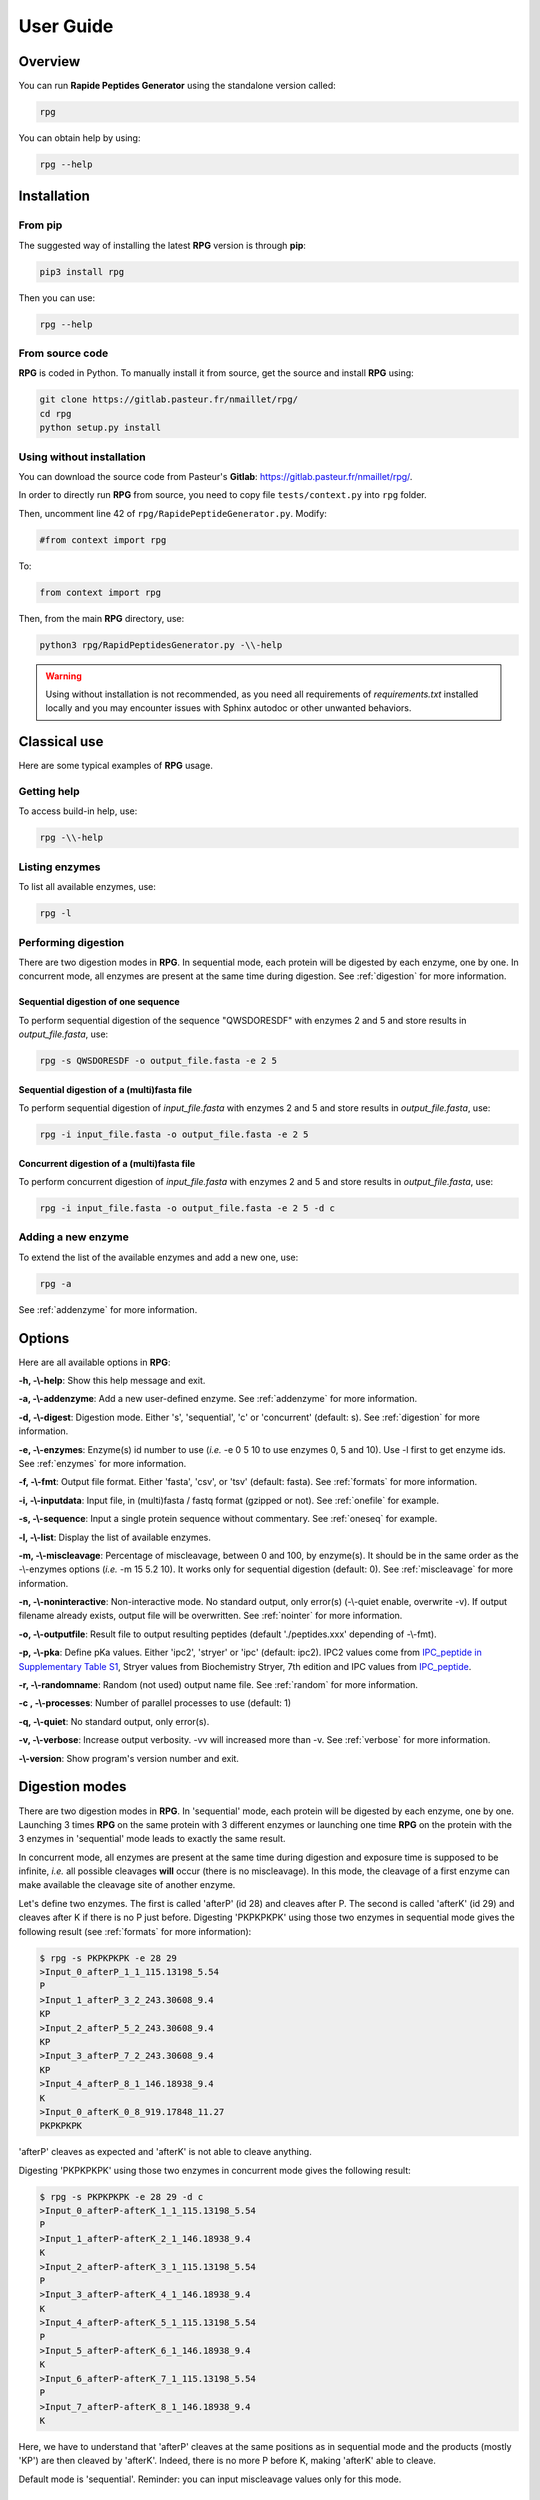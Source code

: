 ==========
User Guide
==========


Overview
========

You can run **Rapide Peptides Generator** using the standalone version called:

.. code-block:: shell

    rpg

You can obtain help by using:

.. code-block:: shell

    rpg --help


Installation
============

From pip
--------

The suggested way of installing the latest **RPG** version is through **pip**:

.. code-block:: shell

    pip3 install rpg

Then you can use:

.. code-block:: shell

    rpg --help

From source code
----------------

**RPG** is coded in Python. To manually install it from source, get the source and install **RPG** using:

.. code-block:: shell

    git clone https://gitlab.pasteur.fr/nmaillet/rpg/
    cd rpg
    python setup.py install

Using without installation
--------------------------

You can download the source code from Pasteur's **Gitlab**: https://gitlab.pasteur.fr/nmaillet/rpg/.

In order to directly run **RPG** from source, you need to copy file ``tests/context.py`` into ``rpg`` folder.

Then, uncomment line 42 of ``rpg/RapidePeptideGenerator.py``. Modify:

.. code-block:: python

    #from context import rpg

To:

.. code-block:: python

    from context import rpg

Then, from the main **RPG** directory, use:

.. code-block:: shell

    python3 rpg/RapidPeptidesGenerator.py -\\-help

.. warning:: Using without installation is not recommended, as you need all requirements of `requirements.txt` installed locally and you may encounter issues with Sphinx autodoc or other unwanted behaviors.


Classical use
=============

Here are some typical examples of **RPG** usage.

Getting help
------------

To access build-in help, use:

.. code-block:: shell

    rpg -\\-help

Listing enzymes
---------------

To list all available enzymes, use:

.. code-block:: shell

    rpg -l

Performing digestion
--------------------

There are two digestion modes in **RPG**. In sequential mode, each protein will be digested by each enzyme, one by one. In concurrent mode, all enzymes are present at the same time during digestion. See :ref:`digestion` for more information.

.. _oneseq:

Sequential digestion of one sequence
""""""""""""""""""""""""""""""""""""

To perform sequential digestion of the sequence "QWSDORESDF" with enzymes 2 and 5 and store results in `output_file.fasta`, use:

.. code-block:: shell

    rpg -s QWSDORESDF -o output_file.fasta -e 2 5

.. _onefile:

Sequential digestion of a (multi)fasta file
"""""""""""""""""""""""""""""""""""""""""""

To perform sequential digestion of `input_file.fasta` with enzymes 2 and 5 and store results in `output_file.fasta`, use:

.. code-block:: shell

    rpg -i input_file.fasta -o output_file.fasta -e 2 5

Concurrent digestion of a (multi)fasta file
"""""""""""""""""""""""""""""""""""""""""""

To perform concurrent digestion of `input_file.fasta` with enzymes 2 and 5 and store results in `output_file.fasta`, use:

.. code-block:: shell

    rpg -i input_file.fasta -o output_file.fasta -e 2 5 -d c

Adding a new enzyme
-------------------

To extend the list of the available enzymes and add a new one, use:

.. code-block:: shell

    rpg -a

See :ref:`addenzyme` for more information.


Options
=======

Here are all available options in **RPG**:

**-h, -\\-help**: Show this help message and exit.

**-a, -\\-addenzyme**: Add a new user-defined enzyme. See :ref:`addenzyme` for more information.

**-d, -\\-digest**: Digestion mode. Either 's', 'sequential', 'c' or 'concurrent' (default: s). See :ref:`digestion` for more information.

**-e, -\\-enzymes**: Enzyme(s) id number to use (*i.e.* -e 0 5 10 to use enzymes 0, 5 and 10). Use -l first to get enzyme ids. See :ref:`enzymes` for more information.

**-f, -\\-fmt**: Output file format. Either 'fasta', 'csv', or 'tsv' (default: fasta). See :ref:`formats` for more information.

**-i, -\\-inputdata**: Input file, in (multi)fasta / fastq format (gzipped or not). See :ref:`onefile` for example.

**-s, -\\-sequence**:  Input a single protein sequence without commentary. See :ref:`oneseq` for example.

**-l, -\\-list**: Display the list of available enzymes.

**-m, -\\-miscleavage**: Percentage of miscleavage, between 0 and 100, by enzyme(s). It should be in the same order as the -\\-enzymes options (*i.e.* -m 15 5.2 10). It works only for sequential digestion (default: 0). See :ref:`miscleavage` for more information.

**-n, -\\-noninteractive**: Non-interactive mode. No standard output, only error(s) (-\\-quiet enable, overwrite -v). If output filename already exists, output file will be overwritten. See :ref:`nointer` for more information.

**-o, -\\-outputfile**: Result file to output resulting peptides (default './peptides.xxx' depending of -\\-fmt).

**-p, -\\-pka**: Define pKa values. Either 'ipc2', 'stryer' or 'ipc' (default: ipc2). IPC2 values come from `IPC_peptide in Supplementary Table S1 <https://doi.org/10.1093/nar/gkab295>`_, Stryer values from Biochemistry Stryer, 7th edition and IPC values from `IPC_peptide <http://isoelectric.org/theory.html>`_.

**-r, -\\-randomname**: Random (not used) output name file. See :ref:`random` for more information.

**-c , -\\-processes**: Number of parallel processes to use (default: 1)

**-q, -\\-quiet**: No standard output, only error(s).

**-v, -\\-verbose**: Increase output verbosity. -vv will increased more than -v. See :ref:`verbose` for more information.

**-\\-version**: Show program's version number and exit.


.. _digestion:

Digestion modes
===============

There are two digestion modes in **RPG**. In 'sequential' mode, each protein will be digested by each enzyme, one by one. Launching 3 times **RPG** on the same protein with 3 different enzymes or launching one time **RPG** on the protein with the 3 enzymes in 'sequential' mode leads to exactly the same result.

In concurrent mode, all enzymes are present at the same time during digestion and exposure time is supposed to be infinite, *i.e.* all possible cleavages **will** occur (there is no miscleavage). In this mode, the cleavage of a first enzyme can make available the cleavage site of another enzyme.

Let's define two enzymes. The first is called 'afterP' (id 28) and cleaves after P. The second is called 'afterK' (id 29) and cleaves after K if there is no P just before. Digesting 'PKPKPKPK' using those two enzymes in sequential mode gives the following result (see :ref:`formats` for more information):

.. code-block:: shell

    $ rpg -s PKPKPKPK -e 28 29
    >Input_0_afterP_1_1_115.13198_5.54
    P
    >Input_1_afterP_3_2_243.30608_9.4
    KP
    >Input_2_afterP_5_2_243.30608_9.4
    KP
    >Input_3_afterP_7_2_243.30608_9.4
    KP
    >Input_4_afterP_8_1_146.18938_9.4
    K
    >Input_0_afterK_0_8_919.17848_11.27
    PKPKPKPK

'afterP' cleaves as expected and 'afterK' is not able to cleave anything.

Digesting 'PKPKPKPK' using those two enzymes in concurrent mode gives the following result:

.. code-block:: shell

    $ rpg -s PKPKPKPK -e 28 29 -d c
    >Input_0_afterP-afterK_1_1_115.13198_5.54
    P
    >Input_1_afterP-afterK_2_1_146.18938_9.4
    K
    >Input_2_afterP-afterK_3_1_115.13198_5.54
    P
    >Input_3_afterP-afterK_4_1_146.18938_9.4
    K
    >Input_4_afterP-afterK_5_1_115.13198_5.54
    P
    >Input_5_afterP-afterK_6_1_146.18938_9.4
    K
    >Input_6_afterP-afterK_7_1_115.13198_5.54
    P
    >Input_7_afterP-afterK_8_1_146.18938_9.4
    K

Here, we have to understand that 'afterP' cleaves at the same positions as in sequential mode and the products (mostly 'KP') are then cleaved by 'afterK'. Indeed, there is no more P before K, making 'afterK' able to cleave.

Default mode is 'sequential'. Reminder: you can input miscleavage values only for this mode.


.. _miscleavage:

Miscleavage
===========

Sometimes an enzyme does not cleave at a given position even if requirements are fulfilled. This event is called miscleavage and can have biological, chemical or physical origins. To take into account this behavior in **RPG**, one can assign a miscleavage value to an enzyme, expressed as a **percentage**.

For example, using:

.. code-block:: shell

    rpg -s QWSDORESDF -e 1 2 3 -m 1.4 2.6

will assign a miscleavage probability of `1.4%` to enzyme `1`, a miscleavage probability of `2.6%` to enzyme `2` and a miscleavage probability of `0%` to enzyme `3` (default behavior). For enzyme `1`, each cleavage will then have a probability of 0.014 to **not** occur.


.. _nointer:

Non-interactive mode
====================

Option **-n, -\\-noninteractive** force **RPG** to not print any standard output, only error(s) are displayed in the shell. It enable '-\\-quiet' option and overwrites -\\-verbose option. If output filename already exists, the output file will be systematically overwritten. This option is mostly used in cluster or pipeline when user does not want **RPG** to wait for input or display anything but errors.


.. _formats:

Output
======

Output of **RPG** contains the following information in one line for each generated peptide, in this order:

    - Header of original sequence or 'Input' if the sequence is directly inputed in **RPG**, *i.e.*, **-s**
    - Sequential numbering (starting from 0) of out-coming peptides for each of original sequence
    - Enzyme name used to obtain this peptide
    - Cleavage position on the original sequence (0 if no cleavage occurs)
    - Peptide size
    - Peptide molecular weight estimation
    - Peptide isoelectric point estimation (pI)

Then, on the next line:

    - Peptide sequence

Peptide molecular weight approximation is computed as the addition of average isotopic masses of each amino acid present in the peptide. Then the average isotopic mass of one water molecule is added to it. Molecular weight values are given in Dalton (Da). It does not take into consideration any digestion-induced modifications.

The isoelectric point is computed by solving Henderson–Hasselbalch equation using binary search. It is based on Lukasz P. Kozlowski work (http://isoelectric.org/index.html).

The default output is in multi-fasta format. The header then summarizes all this information. For example, on the following multi-fasta result:

.. code-block:: shell

    >Input_0_Asp-N_3_3_419.43738_5.54
    QWS
    >Input_1_Asp-N_8_5_742.78688_4.16
    ...

we can see that a sequence was directly inputed in **RPG** `(Input)`, the first peptide `(0)` was obtained with `Asp-N` and this enzyme cleaved after the `3rd` amino acid in the original sequence. The peptide has a size of `3` amino acids, a molecular weight estimated at `419.43738` Da and a theoretical isoelectric point of `5.54`. The full sequence is then written `(QWS)`. The output of the remaining peptides follows in the same format.

More information can be outputted using :ref:`verbose` option.


.. _random:

Random names
============

Option **-r, -\\-randomname** force **RPG** to use a random name for output file. When using it, **RPG** will not ask user output file name **nor location**. The output file will be created in the working directory. This option is generally used for testing or automatic tasks.


.. _verbose:

Verbosity
=========

Verbosity can be increased or decreased. The output file is not affected by **-v** or **-q** options.

With default verbosity level (no **-v** nor **-q** option), the output is:

.. code-block:: shell

    $ rpg -s QWSDORESDF -e 1
    >Input_0_Asp-N_3_3_419.43738_5.54
    QWS
    >Input_1_Asp-N_8_5_742.78688_4.16
    DORES
    >Input_2_Asp-N_10_2_280.28048_3.6
    DF

Increasing verbosity by one, *i.e.* using **-v**, adds information about used options. For example:

.. code-block:: shell

    $ rpg -s QWSDORESDF -e 1 -v
    Warning: File 'peptides.fasta' already exit!
    Overwrite it? (y/n)
    y
    Input: QWSDORESDF
    Enzyme(s) used: ['Asp-N']
    Mode: sequential
    miscleavage ratio: [0]
    Output file: /Users/nmaillet/Prog/RPG/peptides.fasta
    >Input_0_Asp-N_3_3_419.43738_5.54
    QWS
    >Input_1_Asp-N_8_5_742.78688_4.16
    DORES
    >Input_2_Asp-N_10_2_280.28048_3.6
    DF

Increasing verbosity by two, *i.e.* using **-vv**, also adds statistics about each of the digested proteins. For example:

.. code-block:: shell

    $ rpg -s QWSDORESDF -e 1 -vv
    Warning: File 'peptides.fasta' already exit!
    Overwrite it? (y/n)
    y
    Input: QWSDORESDF
    Enzyme(s) used: ['Asp-N']
    Mode: sequential
    miscleavage ratio: [0]
    Output file: /Users/nmaillet/Prog/RPG/peptides.fasta

    Number of cleavage: 2
    Cleavage position: 3, 8
    Number of miscleavage: 0
    miscleavage position: 
    miscleavage ratio: 0.00%
    Smallest peptide size: 2
    N terminal peptide: QWS
    C terminal peptide: DF
    >Input_0_Asp-N_3_3_419.43738_5.54
    QWS
    >Input_1_Asp-N_8_5_742.78688_4.16
    DORES
    >Input_2_Asp-N_10_2_280.28048_3.6
    DF

Decreasing verbosity, *i.e.* using **-q** option, removes all information but errors. For example:

.. code-block:: shell

    $ rpg -s QWSDORESDF -e 1 -q 
    Warning: File 'peptides.fasta' already exit!
    Overwrite it? (y/n)
    y


.. _addenzyme:

Creating a new enzyme
=====================

Option **-a, -\\-addenzyme** allows the user to define new enzymes. An enzyme contains one or several rules and exceptions.

In the following, nomenclature of `Schechter and Berger <https://www.ncbi.nlm.nih.gov/pubmed/6035483>`_ is used. Amino acids before the cleavage site are designated as `P1`, `P2`, `P3`, etc in the N-terminal direction, and as `P1'`, `P2'`, `P3'`, etc in the C-terminal direction. For example, with cleavage site represented as '|':

.. code-block:: none

    ...P3-P2-P1-|-P1'-P2'-P3'...

In **RPG**, this nomenclature is represented as:

.. code-block:: none

    ...(P3)(P2)(P1)(,)(P1')(P2')(P3')...


Definition of rules
-------------------

A rule specifies which amino acid is targeted by the enzyme, the cleavage position (*i.e.* **before** or **after** the targeted amino acid) and optionally the surrounding context. Each amino acid must be included in parentheses, *i.e.* '**(**' and '**)**' and the cleavage position is represented by a comma, *i.e.* '**,**'. The comma must always be directly before or after an closing or opening parenthesis, respectively.

For example, to define a cleavage occurring **before** A, one must input:

.. code-block:: none

    (,A)

To define a cleavage occurring **after** B, one must input:

.. code-block:: none

    (B,)

The surrounding context is specified by adding other amino acids, before or after the targeted one. For example, to define a cleavage occurring **before** A, position `P1'`, preceded by B in position `P1`, C in position `P3` and followed by D in position `P2'`, one must input:

.. code-block:: none

    (C)()(B)(,A)(D)

Note that this enzyme will only cleave if it finds the motif C*BAD, where * could be **any** amino acid. It will **not** cleave BAD, nor C*BA, BA, etc. For example, creating and using enzyme `rpg_example_userguide` (enzyme id 43):

.. code-block:: none

    $ rpg -a    
    Name of the new enzyme?
    rpg_example_userguide
    Create a cleaving rule (c) or an exception (e)? (q) to quit:
    c
    Write your cleaving rule, (q) to quit:
    (C)()(B)(,A)(D)
    Create a cleaving rule (c) or an exception (e)? (q) to quit:
    q
    Add another enzyme? (y/n)
    n

    $ rpg -s CWBADE -e 43
    >Input_0_rpg_example_userguide_3_3_307.36728_5.46
    CWB
    >Input_1_rpg_example_userguide_6_3_333.29818_3.4
    ADE

    $ rpg -s FAD -e 43
    >Input_0_rpg_example_userguide_0_3_351.35928_3.6
    FAD


In order for this enzyme to also cleave before AD (before A in `P1'` followed by D in `P2'` ), on top of the previous rule, one has to define one more rule in **RPG**:

.. code-block:: none

    (,A)(D)
    (C)()(B)(,A)(D)

It is important to note that for each enzyme, it is enough that one of the rule is broken for the cleavage to not occur. In this example, the defined enzyme will **not** cleave BAD, as it is specified that it will cleave before A preceded by B in `P1` **if there is C in `P3`**. Identically, it will **not** cleave C*BA*, as D is required in `P2'` for both rules.


.. code-block:: shell

    $rpg -a
    Name of the new enzyme?
    rpg_example_userguide
    Create a cleaving rule (c) or an exception (e)? (q) to quit:
    c
    Write your cleaving rule, (q) to quit:
    (,A)(D)
    Create a cleaving rule (c) or an exception (e)? (q) to quit:
    c
    Write your cleaving rule, (q) to quit:
    (C)()(B)(,A)(D)
    Create a cleaving rule (c) or an exception (e)? (q) to quit:
    q
    Add another enzyme? (y/n)
    n

    $ rpg -s CWBADE -e 43
    >Input_0_rpg_example_userguide_3_3_307.36728_5.46
    CWB
    >Input_1_rpg_example_userguide_6_3_333.29818_3.4
    ADE

    $ rpg -s FAD -e 43
    >Input_0_rpg_example_userguide_1_1_165.19188_5.54
    F
    >Input_1_rpg_example_userguide_3_2_204.18268_3.6
    AD

    $ rpg -s BAD -e 43
    >Input_0_rpg_example_userguide_0_3_204.18268_3.6
    BAD

The order of inputted rules is not relevant. In other words, this enzyme:

.. code-block:: none

    (,A)(D)
    (C)()(B)(,A)(D)

and this second one:

.. code-block:: none

    (C)()(B)(,A)(D)
    (,A)(D)

are identical.

It is possible to define none-related cleavage rules for the same enzyme, for example:

.. code-block:: none

    (G,)(G)
    (P)(W,)(E)(T)

This enzyme will cleave after G (position `P1`) followed by G in `P1'` and also after W (`P1`) preceded by P in `P2` and followed by E in `P1'` and T in `P2'`.

Note that each rule must concern only **one** cleavage site. It is not possible to input rule like:

.. code-block:: none

    (A,)(B,)

This would define an enzyme cleaving after A in `P1` followed by B in `P1'` but also cleaving after B in `P1` preceded by A in `P2`. The proper way to input this is by using two separate rules:

.. code-block:: none

    (A,)(B)
    (A)(B,)

However, it is possible to write rules in a more efficient way as explained in :ref:`easy`.


Definition of exceptions
------------------------

An exception specifies when a cleavage should **not** occur. **Exceptions must always be linked to a rule**.

For example, to define a cleavage occurring **before** A (`P1'` ), one must input:

.. code-block:: none

    (,A)

Exceptions can then be inputted. For example, to define "a cleavage occurs before A, except when P is in `P2'` ", the following exception needs to be added:

.. code-block:: none

    (,A)(P)

This enzyme will always cleave before A when not followed by P:

.. code-block:: shell

    rpg -a
    Name of the new enzyme?
    rpg_example_userguide
    Create a cleaving rule (c) or an exception (e)? (q) to quit:
    c
    Write your cleaving rule, (q) to quit:
    (,A)
    Create a cleaving rule (c) or an exception (e)? (q) to quit:
    e
    Write your exception rule, (q) to quit:
    (,A)(P)
    Create a cleaving rule (c) or an exception (e)? (q) to quit:
    q
    Add another enzyme? (y/n)
    n
    
    rpg -s CWBADE -e 43
    >Input_0_rpg_example_userguide_3_3_307.36728_5.46
    CWB
    >Input_1_rpg_example_userguide_6_3_333.29818_3.4
    ADE
    
    rpg -s CWBAPE -e 43
    >Input_0_rpg_example_userguide_0_6_604.67828_3.6
    CWBAPE

It is possible to input complex exceptions. For the previous enzyme, we can add the following exception:

.. code-block:: none

    (G)(T)()(,A)()(F)

This enzyme will always cleave before A (`P1'` ) when not followed by P (`P2'` ) or preceded by G in `P3`, T in `P2`, by any amino acid in `P1` and `P2'`, and F in `P3'` **at the same time**:

.. code-block:: shell

    rpg -a             
    Name of the new enzyme?
    rpg_example_userguide
    Create a cleaving rule (c) or an exception (e)? (q) to quit:
    c
    Write your cleaving rule, (q) to quit:
    (,A)
    Create a cleaving rule (c) or an exception (e)? (q) to quit:
    e
    Write your exception rule, (q) to quit:
    (,A)(P)
    Create a cleaving rule (c) or an exception (e)? (q) to quit:
    e
    Write your exception rule, (q) to quit:
    (G)(T)()(,A)()(F)
    Create a cleaving rule (c) or an exception (e)? (q) to quit:
    q
    Add another enzyme? (y/n)
    n
    
    rpg -s CWBADE -e 43
    >Input_0_rpg_example_userguide_3_3_307.36728_5.46
    CWB
    >Input_1_rpg_example_userguide_6_3_333.29818_3.4
    ADE
    
    rpg -s CWBAPE -e 43
    >Input_0_rpg_example_userguide_0_6_604.67828_3.6
    CWBAPE
    
    rpg -s GTBAMF -e 43
    >Input_0_rpg_example_userguide_0_6_525.62028_5.54
    GTBAMF

    rpg -s GTBAPE -e 43
    >Input_0_rpg_example_userguide_0_6_473.48328_3.6
    GTBAPE
    
    rpg -s GTBAME -e 43
    >Input_0_rpg_example_userguide_3_3_176.17228_5.54
    GTB
    >Input_1_rpg_example_userguide_6_3_349.40218_3.6
    AME

It is important to understand that an exception should always be linked to a rule. If one inputs this rule:

.. code-block:: none

    (A,)

followed by this exception:

.. code-block:: none

    (B,)(C)

the exception will not be taken into account. This enzyme will just always cleave after A.



.. _easy:

Easily writing complex enzymes
------------------------------

To make enzyme creation easier to use, two tricks are available.

The first one simplifies the definition of enzymes cleaving **before** and **after** a given amino acid. Defining an enzyme cleaving, for example, before **and** after A, can be done with two rules:

.. code-block:: none

    (,A)
    (A,)

or simply using:

.. code-block:: none

    (,A,)

The second trick is the use of the keyword `or`. This allows multiple possibilities for on position. For example:

.. code-block:: none

    (,A or B)

is equivalent to:

.. code-block:: none

    (,A)
    (,B)

.. warning:: do not input ``(,A or ,B)``, as a comma must always directly preceding or following a parenthesis.

Those two tricks help on complex enzymes. For example, :ref:`peps13` preferentially cleaves around F or L, sometimes before, sometimes after, depending on the context. More specifically, it will not cleave before F or L in `P1'` followed by P in `P2'`. It will not cleave before F or L in `P1'` preceded by R in `P1` or P in `P2` or H/K/R in `P3`. It will not cleave after F or L in `P1` followed by P in `P2'`. And it will not cleave after F or L in `P1` preceded by P in `P2` or H/K/R in `P3`.

It can be defined either by:

.. code-block:: none

    cleaving rules:

    (F,)
    (L,)
    (,F)
    (,L)

    exception rules:

    (,F)(P)
    (,L)(P)
    (R)(,F)
    (R)(,L)
    (P)()(,F)
    (P)()(,L)
    (H)()()(,F)
    (K)()()(,F)
    (R)()()(,F)
    (H)()()(,L)
    (K)()()(,L)
    (R)()()(,L)
    (F,)()(P)
    (L,)()(P)
    (P)(F,)
    (P)(L,)
    (H)()(F,)
    (K)()(F,)
    (R)()(F,)
    (H)()(L,)
    (K)()(L,)
    (R)()(L,)

or, in a condensed way:

.. code-block:: none

    cleaving rule:

    (,F or L,)

    exception rules:

    (,F or L)(P)
    (R)(,F or L)
    (P)()(,F or L)
    (H or K or R)()()(,F or L)
    (F or L,)()(P)
    (P)(F or L,)
    (H or K or R)()(F or L,)

Those two definitions are completely equivalent for **RPG**.


Example of enzymes
------------------

All available enzymes are in :ref:`enzymes`, including their **RPG**'s definition.



Deleting user-defined enzymes
=============================

All user-defined enzymes are stored in ``~/rpg_user.py``. This file is automatically generated by **RPG** and written in **Python**.

Each enzyme definition starts with:

.. code-block:: python

    # User-defined enzyme <name of the enzyme>

and finishes with:

.. code-block:: python

    CPT_ENZ += 1

followed by 3 blank line.

To remove an enzyme, be sure to backup the file **before** any modifications. Then just remove the whole Python code of the enzyme, including the above-mentioned lines. Do not do any other modifications, as this code is used in **RPG** and any wrong modifications will make the software unable to run.

To remove all user-defined enzymes, just delete ``~/rpg_user.py`` file. It will be created again (empty) at the next launch of **RPG**.

Obviously, all deleted enzymes can not be recovered. If one wants to use them again they will need to be redefined in **RPG**, using -a option.